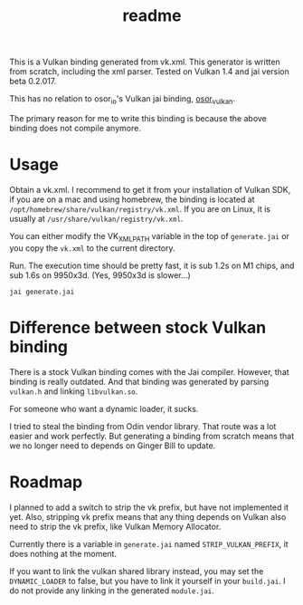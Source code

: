 #+title: readme

This is a Vulkan binding generated from vk.xml. This generator is
written from scratch, including the xml parser. Tested on Vulkan 1.4
and jai version beta 0.2.017.

This has no relation to osor_io's Vulkan jai binding, [[https://github.com/osor-io/osor_vulkan][osor_vulkan]].

The primary reason for me to write this binding is because the above
binding does not compile anymore.

* Usage
Obtain a vk.xml. I recommend to get it from your installation of
Vulkan SDK, if you are on a mac and using homebrew, the binding is
located at ~/opt/homebrew/share/vulkan/registry/vk.xml~. If you are on
Linux, it is usually at ~/usr/share/vulkan/registry/vk.xml~.

You can either modify the VK_XML_PATH variable in the top of
~generate.jai~ or you copy the ~vk.xml~ to the current directory.

Run. The execution time should be pretty fast, it is sub 1.2s on M1
chips, and sub 1.6s on 9950x3d. (Yes, 9950x3d is slower...)
#+begin_src shell
  jai generate.jai
#+end_src

* Difference between stock Vulkan binding
There is a stock Vulkan binding comes with the Jai compiler. However,
that binding is really outdated. And that binding was generated by
parsing ~vulkan.h~ and linking ~libvulkan.so~.

For someone who want a dynamic loader, it sucks.

I tried to steal the binding from Odin vendor library. That route was
a lot easier and work perfectly. But generating a binding from scratch
means that we no longer need to depends on Ginger Bill to update.

* Roadmap
I planned to add a switch to strip the vk prefix, but have not
implemented it yet. Also, stripping vk prefix means that any thing
depends on Vulkan also need to strip the vk prefix, like Vulkan Memory
Allocator.

Currently there is a variable in ~generate.jai~ named
~STRIP_VULKAN_PREFIX~, it does nothing at the moment.

If you want to link the vulkan shared library instead, you may set the
~DYNAMIC_LOADER~ to false, but you have to link it yourself in your
~build.jai~. I do not provide any linking in the generated
~module.jai~.
